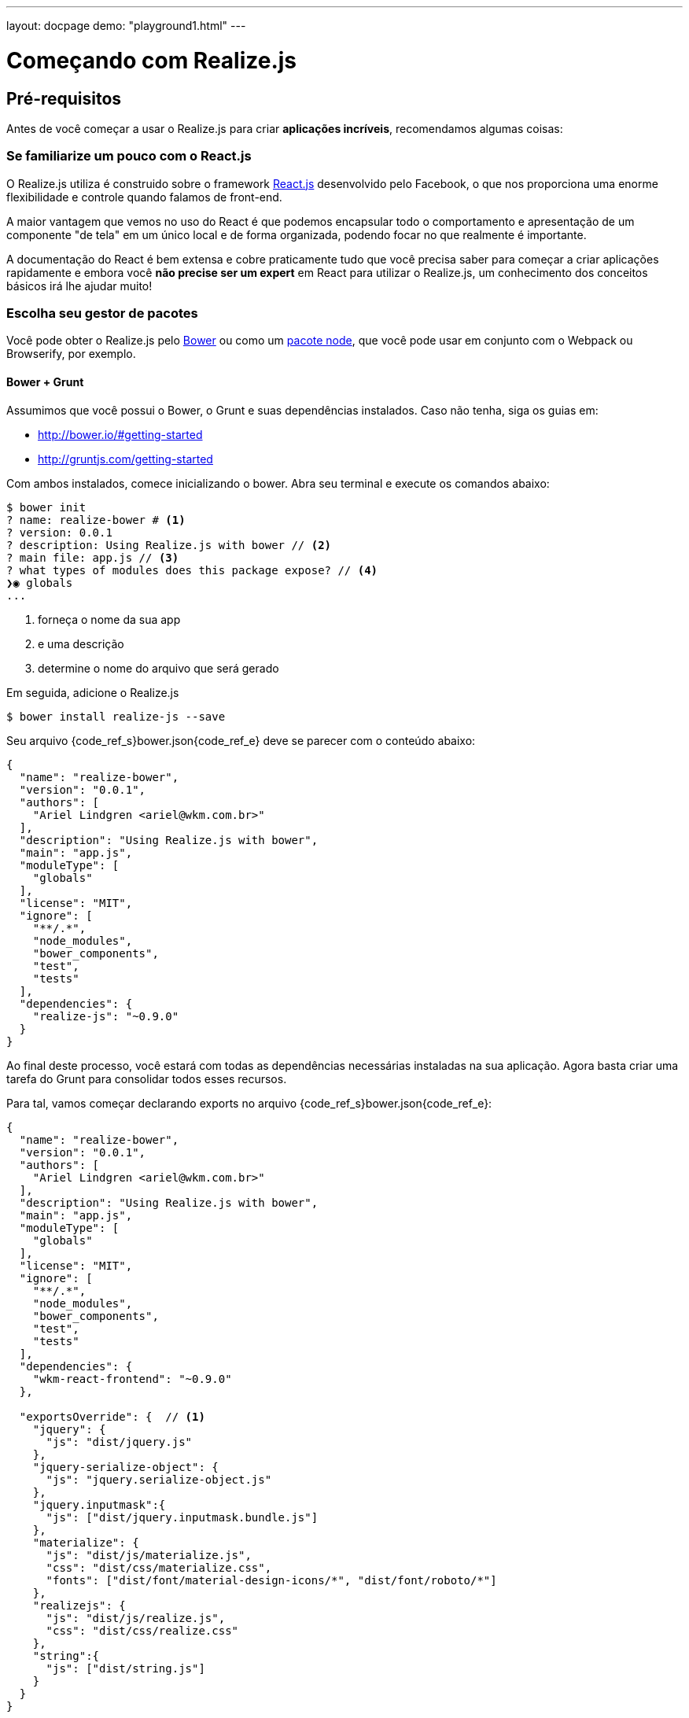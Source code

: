 ---
layout: docpage
demo: "playground1.html"
---

= Começando com Realize.js

== Pré-requisitos

Antes de você começar a usar o Realize.js para criar *aplicações incríveis*, recomendamos algumas coisas:

=== Se familiarize um pouco com o React.js

O Realize.js utiliza é construido sobre o framework http://sss[React.js] desenvolvido pelo Facebook, o que nos proporciona uma enorme flexibilidade e controle quando falamos de front-end.

A maior vantagem que vemos no uso do React é que podemos encapsular todo o comportamento e apresentação de um componente "de tela" em um único local e de forma organizada, podendo focar no que realmente é importante.

A documentação do React é bem extensa e cobre praticamente tudo que você precisa saber para começar a criar aplicações rapidamente e embora você *não precise ser um expert* em React para utilizar o Realize.js, um conhecimento dos conceitos básicos irá lhe ajudar muito!

=== Escolha seu gestor de pacotes

Você pode obter o Realize.js pelo http://bower.io[Bower] ou como um https://www.npmjs.com/package/realize-js[pacote node], que você pode usar em conjunto com o Webpack ou Browserify, por exemplo.

==== Bower + Grunt

Assumimos que você possui o Bower, o Grunt e suas dependências instalados. Caso não tenha, siga os guias em:

* http://bower.io/#getting-started
* http://gruntjs.com/getting-started

Com ambos instalados, comece inicializando o bower. Abra seu terminal e execute os comandos abaixo:

[source, bash]
----
$ bower init
? name: realize-bower # <1>
? version: 0.0.1
? description: Using Realize.js with bower // <2>
? main file: app.js // <3>
? what types of modules does this package expose? // <4>
❯◉ globals
...
----
<1> forneça o nome da sua app
<2> e uma descrição
<3> determine o nome do arquivo que será gerado

Em seguida, adicione o Realize.js
[source, bash]
$ bower install realize-js --save

Seu arquivo {code_ref_s}bower.json{code_ref_e} deve se parecer com o conteúdo abaixo:

[source, javascript]
----
{
  "name": "realize-bower",
  "version": "0.0.1",
  "authors": [
    "Ariel Lindgren <ariel@wkm.com.br>"
  ],
  "description": "Using Realize.js with bower",
  "main": "app.js",
  "moduleType": [
    "globals"
  ],
  "license": "MIT",
  "ignore": [
    "**/.*",
    "node_modules",
    "bower_components",
    "test",
    "tests"
  ],
  "dependencies": {
    "realize-js": "~0.9.0"
  }
}
----

Ao final deste processo, você estará com todas as dependências necessárias instaladas na sua aplicação. Agora basta criar uma tarefa do Grunt para consolidar todos esses recursos.

Para tal, vamos começar declarando exports no arquivo {code_ref_s}bower.json{code_ref_e}:

[source, javascript]
----
{
  "name": "realize-bower",
  "version": "0.0.1",
  "authors": [
    "Ariel Lindgren <ariel@wkm.com.br>"
  ],
  "description": "Using Realize.js with bower",
  "main": "app.js",
  "moduleType": [
    "globals"
  ],
  "license": "MIT",
  "ignore": [
    "**/.*",
    "node_modules",
    "bower_components",
    "test",
    "tests"
  ],
  "dependencies": {
    "wkm-react-frontend": "~0.9.0"
  },

  "exportsOverride": {  // <1>
    "jquery": {
      "js": "dist/jquery.js"
    },
    "jquery-serialize-object": {
      "js": "jquery.serialize-object.js"
    },
    "jquery.inputmask":{
      "js": ["dist/jquery.inputmask.bundle.js"]
    },
    "materialize": {
      "js": "dist/js/materialize.js",
      "css": "dist/css/materialize.css",
      "fonts": ["dist/font/material-design-icons/*", "dist/font/roboto/*"]
    },
    "realizejs": {
      "js": "dist/js/realize.js",
      "css": "dist/css/realize.css"
    },
    "string":{
      "js": ["dist/string.js"]
    }
  }
}
----
<1> insira esse bloco no seu bower.json

Agora é necessário configurar o Grunt. Crie um arquivo chamado {code_ref_s}package.json{code_ref_e} com o seguinte conteúdo:

[source, javascript]
----
{
  "name": "realize-bower", // <1>
  "version": "0.0.1",
  "devDependencies": { // <2>

  }
}
----
<1> Use o mesmo nome dado em {code_ref_s}bower.json{code_ref_e}
<2> a fim de não fixar as versões no momento em que escrevemos a documentação, deixamos o "devDependencies" vazio e vamos adicionar as referencias pelo shell

Agora execute no shell:

[source, bash]
----
$ npm install grunt --save-dev
# ... output do node ...
$ npm install grunt-bower-task --save-dev
# ... output do node ... <1>
$ bower install <2>
# ... output do bower
$ grunt <3>
----
<1> Nesse ponto, todas as dependencias do Grunt estarão instaladas
<2> Instala todas os pacotes descritos em {code_ref_s}bower.json{code_ref_e}
<3> Executa a cópia dos arquivos exportados em {code_ref_s}exportsOverride{code_ref_e} do {code_ref_s}bower.json{code_ref_e}





== Guias

Disponibilizamos alguns guias no nosso site para você começar a implementar suas aplicações com o Realize bem rápido caso você utilize http://rubyonrails.org[Ruby on Rails] ou http://spring.io/[Spring], mas você pode utilizá-lo *com qualquer back-end que desejar*.

